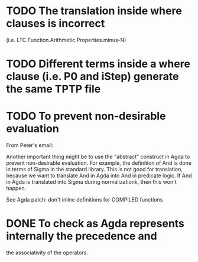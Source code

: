 * TODO The translation inside where clauses is incorrect
  (i.e. LTC.Function.Arithmetic.Properties.minus-N)
* TODO Different terms inside a where clause (i.e. P0 and iStep) generate the same TPTP file

* TODO To prevent non-desirable evaluation

From Peter's email:

Another important thing might be to use the "abstract" construct in
Agda to prevent non-desirable evaluation. For example, the definition
of And is done in terms of Sigma in the standard library. This is not
good for translation, because we want to translate And in Agda into
And in predicate logic. If And in Agda is translated into Sigma during
normalizationk, then this won't happen.

See Agda patch: don't inline definitions for COMPILED functions

* DONE To check as Agda represents internally the precedence and
the associativity of the operators.
